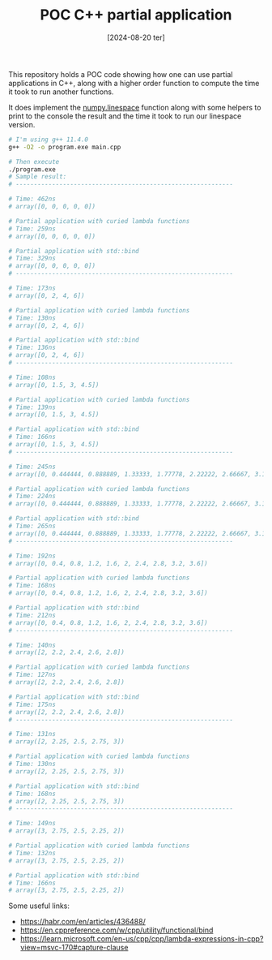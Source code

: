 #+TITLE: POC C++ partial application
#+DATE: [2024-08-20 ter]

This repository holds a POC code showing how one can use partial applications in
C++, along with a higher order function to compute the time it took to run
another functions.

It does implement the [[https://numpy.org/doc/stable/reference/generated/numpy.linspace.html][numpy.linespace]] function along with some helpers to print
to the console the result and the time it took to run our linespace version.

#+BEGIN_SRC bash
  # I'm using g++ 11.4.0
  g++ -O2 -o program.exe main.cpp

  # Then execute
  ./program.exe
  # Sample result:
  # ------------------------------------------------------------

  # Time: 462ns
  # array([0, 0, 0, 0, 0])

  # Partial application with curied lambda functions
  # Time: 259ns
  # array([0, 0, 0, 0, 0])

  # Partial application with std::bind
  # Time: 329ns
  # array([0, 0, 0, 0, 0])
  # ------------------------------------------------------------

  # Time: 173ns
  # array([0, 2, 4, 6])

  # Partial application with curied lambda functions
  # Time: 130ns
  # array([0, 2, 4, 6])

  # Partial application with std::bind
  # Time: 136ns
  # array([0, 2, 4, 6])
  # ------------------------------------------------------------

  # Time: 108ns
  # array([0, 1.5, 3, 4.5])

  # Partial application with curied lambda functions
  # Time: 139ns
  # array([0, 1.5, 3, 4.5])

  # Partial application with std::bind
  # Time: 166ns
  # array([0, 1.5, 3, 4.5])
  # ------------------------------------------------------------

  # Time: 245ns
  # array([0, 0.444444, 0.888889, 1.33333, 1.77778, 2.22222, 2.66667, 3.11111, 3.55556, 4])

  # Partial application with curied lambda functions
  # Time: 224ns
  # array([0, 0.444444, 0.888889, 1.33333, 1.77778, 2.22222, 2.66667, 3.11111, 3.55556, 4])

  # Partial application with std::bind
  # Time: 265ns
  # array([0, 0.444444, 0.888889, 1.33333, 1.77778, 2.22222, 2.66667, 3.11111, 3.55556, 4])
  # ------------------------------------------------------------

  # Time: 192ns
  # array([0, 0.4, 0.8, 1.2, 1.6, 2, 2.4, 2.8, 3.2, 3.6])

  # Partial application with curied lambda functions
  # Time: 168ns
  # array([0, 0.4, 0.8, 1.2, 1.6, 2, 2.4, 2.8, 3.2, 3.6])

  # Partial application with std::bind
  # Time: 212ns
  # array([0, 0.4, 0.8, 1.2, 1.6, 2, 2.4, 2.8, 3.2, 3.6])
  # ------------------------------------------------------------

  # Time: 140ns
  # array([2, 2.2, 2.4, 2.6, 2.8])

  # Partial application with curied lambda functions
  # Time: 127ns
  # array([2, 2.2, 2.4, 2.6, 2.8])

  # Partial application with std::bind
  # Time: 175ns
  # array([2, 2.2, 2.4, 2.6, 2.8])
  # ------------------------------------------------------------

  # Time: 131ns
  # array([2, 2.25, 2.5, 2.75, 3])

  # Partial application with curied lambda functions
  # Time: 130ns
  # array([2, 2.25, 2.5, 2.75, 3])

  # Partial application with std::bind
  # Time: 168ns
  # array([2, 2.25, 2.5, 2.75, 3])
  # ------------------------------------------------------------

  # Time: 149ns
  # array([3, 2.75, 2.5, 2.25, 2])

  # Partial application with curied lambda functions
  # Time: 132ns
  # array([3, 2.75, 2.5, 2.25, 2])

  # Partial application with std::bind
  # Time: 166ns
  # array([3, 2.75, 2.5, 2.25, 2])
#+END_SRC

Some useful links:

- https://habr.com/en/articles/436488/
- https://en.cppreference.com/w/cpp/utility/functional/bind
- https://learn.microsoft.com/en-us/cpp/cpp/lambda-expressions-in-cpp?view=msvc-170#capture-clause
